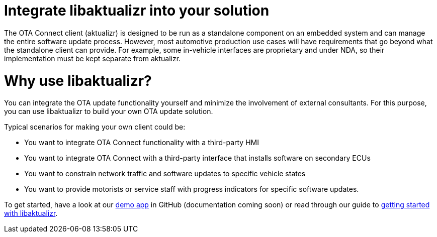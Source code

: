 = Integrate libaktualizr into your solution

////
This topic is supposed to outline the main use cases the product aims to address. The body of the guide must show how to use the product to implement these use cases.

For libaktualizr We already have this topic: https://docs.atsgarage.com/client-config/advanced-update-control-with-libaktualizr.html
The following text was taken from the linked topic and is a proposal for the introcdution to the integration guide.

Feel free to adapt it or leave as-is. 
////

The OTA Connect client (aktualizr) is designed to be run as a standalone component on an embedded system and can manage the entire software update process. However, most automotive production use cases will have requirements that go beyond what the standalone client can provide. For example, some in-vehicle interfaces are proprietary and under NDA, so their implementation must be kept separate from aktualizr.

= Why use libaktualizr?

You can integrate the OTA update functionality yourself and minimize the involvement of external consultants. For this purpose, you can use libaktualizr to build your own OTA update solution.

Typical scenarios for making your own client could be:

* You want to integrate OTA Connect functionality with a third-party HMI
* You want to integrate OTA Connect with a third-party interface that installs software on secondary ECUs
* You want to constrain network traffic and software updates to specific vehicle states
* You want to provide motorists or service staff with progress indicators for specific software updates.

To get started, have a look at our https://github.com/advancedtelematic/libaktualizr-demo[demo app] in GitHub (documentation coming soon) or read through our guide to xref:libaktualizr-getstarted.adoc[getting started with libaktualizr].